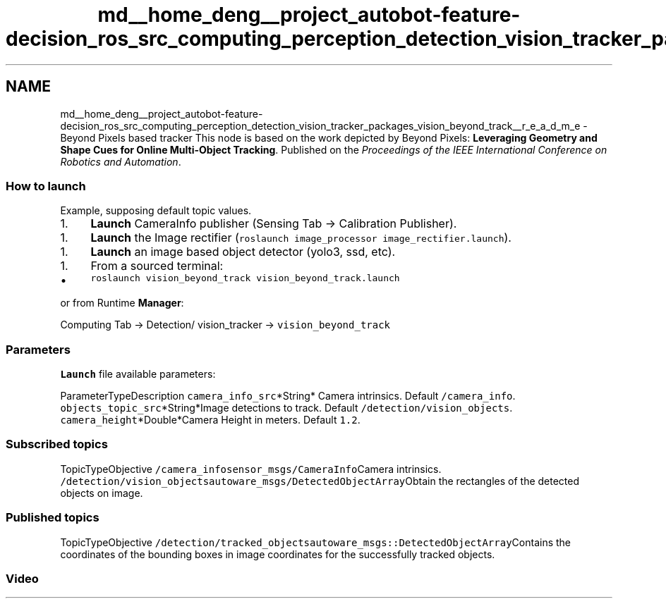 .TH "md__home_deng__project_autobot-feature-decision_ros_src_computing_perception_detection_vision_tracker_packages_vision_beyond_track__r_e_a_d_m_e" 3 "Fri May 22 2020" "Autoware_Doxygen" \" -*- nroff -*-
.ad l
.nh
.SH NAME
md__home_deng__project_autobot-feature-decision_ros_src_computing_perception_detection_vision_tracker_packages_vision_beyond_track__r_e_a_d_m_e \- Beyond Pixels based tracker 
This node is based on the work depicted by Beyond Pixels: \fBLeveraging Geometry and Shape Cues for Online Multi-Object Tracking\fP\&. Published on the \fIProceedings of the IEEE International Conference on Robotics and Automation\fP\&.
.PP
.SS "How to launch"
.PP
Example, supposing default topic values\&.
.PP
.IP "1." 4
\fBLaunch\fP CameraInfo publisher (Sensing Tab -> Calibration Publisher)\&.
.PP
.IP "1." 4
\fBLaunch\fP the Image rectifier (\fCroslaunch image_processor image_rectifier\&.launch\fP)\&.
.PP
.IP "1." 4
\fBLaunch\fP an image based object detector (yolo3, ssd, etc)\&.
.PP
.IP "1." 4
From a sourced terminal:
.IP "  \(bu" 4
\fCroslaunch vision_beyond_track vision_beyond_track\&.launch\fP
.PP

.PP
.PP
or from Runtime \fBManager\fP:
.PP
Computing Tab -> Detection/ vision_tracker -> \fCvision_beyond_track\fP
.PP
.SS "\fBParameters\fP"
.PP
\fBLaunch\fP file available parameters:
.PP
ParameterTypeDescription  \fCcamera_info_src\fP*String* Camera intrinsics\&. Default \fC/camera_info\fP\&. \fCobjects_topic_src\fP*String*Image detections to track\&. Default \fC/detection/vision_objects\fP\&. \fCcamera_height\fP*Double*Camera Height in meters\&. Default \fC1\&.2\fP\&. 
.SS "Subscribed topics"
.PP
TopicTypeObjective  \fC/camera_info\fP\fCsensor_msgs/CameraInfo\fPCamera intrinsics\&. \fC/detection/vision_objects\fP\fCautoware_msgs/DetectedObjectArray\fPObtain the rectangles of the detected objects on image\&. 
.SS "Published topics"
.PP
TopicTypeObjective  \fC/detection/tracked_objects\fP\fCautoware_msgs::DetectedObjectArray\fPContains the coordinates of the bounding boxes in image coordinates for the successfully tracked objects\&. 
.PP
.SS "Video"
.PP
\fC\fP 

